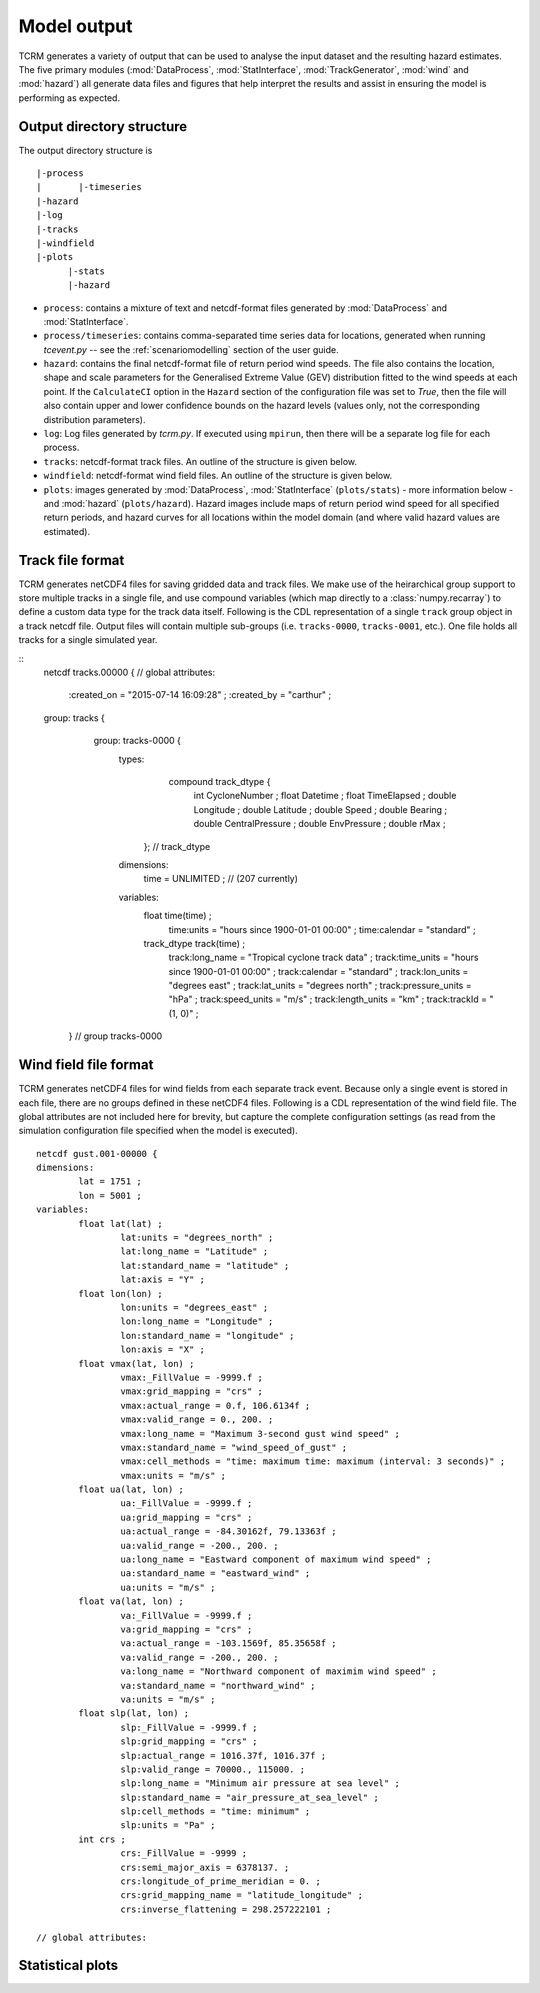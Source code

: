 Model output
============

TCRM generates a variety of output that can be used to analyse the
input dataset and the resulting hazard estimates. The five primary
modules (:mod:`DataProcess`, :mod:`StatInterface`,
:mod:`TrackGenerator`, :mod:`wind` and :mod:`hazard`) all generate
data files and figures that help interpret the results and assist in
ensuring the model is performing as expected.

Output directory structure
--------------------------

The output directory structure is 
:: 
  |-process
  |       |-timeseries
  |-hazard
  |-log
  |-tracks
  |-windfield
  |-plots
        |-stats
	|-hazard

* ``process``: contains a mixture of text and netcdf-format files
  generated by :mod:`DataProcess` and :mod:`StatInterface`.
* ``process/timeseries``: contains comma-separated time series data
  for locations, generated when running `tcevent.py` -- see the
  :ref:`scenariomodelling` section of the user guide.
* ``hazard``: contains the final netcdf-format file of return period
  wind speeds. The file also contains the location, shape and scale
  parameters for the Generalised Extreme Value (GEV) distribution
  fitted to the wind speeds at each point. If the ``CalculateCI``
  option in the ``Hazard`` section of the configuration file was set
  to `True`, then the file will also contain upper and lower
  confidence bounds on the hazard levels (values only, not the
  corresponding distribution parameters).
* ``log``: Log files generated by `tcrm.py`. If executed using
  ``mpirun``, then there will be a separate log file for each process.
* ``tracks``: netcdf-format track files. An outline of the structure
  is given below.
* ``windfield``: netcdf-format wind field files. An outline of the
  structure is given below.
* ``plots``: images generated by :mod:`DataProcess`,
  :mod:`StatInterface` (``plots/stats``) - more information below -
  and :mod:`hazard` (``plots/hazard``). Hazard images include maps of
  return period wind speed for all specified return periods, and
  hazard curves for all locations within the model domain (and where
  valid hazard values are estimated).

.. _trackformat:

Track file format
-----------------

TCRM generates netCDF4 files for saving gridded data and track
files. We make use of the heirarchical group support to store multiple
tracks in a single file, and use compound variables (which map
directly to a :class:`numpy.recarray`) to define a custom data type
for the track data itself. Following is the CDL representation of a
single ``track`` group object in a track netcdf file. Output files
will contain multiple sub-groups (i.e. ``tracks-0000``,
``tracks-0001``, etc.). One file holds all tracks for a single
simulated year.

::
   netcdf tracks.00000 {
   // global attributes:
                :created_on = "2015-07-14 16:09:28" ;
                :created_by = "carthur" ;
   group: tracks {
	group: tracks-0000 {
	    types:
	        compound track_dtype {
		  int CycloneNumber ;
		  float Datetime ;
		  float TimeElapsed ;
		  double Longitude ;
		  double Latitude ;
		  double Speed ;
		  double Bearing ;
		  double CentralPressure ;
		  double EnvPressure ;
		  double rMax ;
	      }; // track_dtype
	    dimensions:
	        time = UNLIMITED ; // (207 currently)
	    variables:
	        float time(time) ;
                    time:units = "hours since 1900-01-01 00:00" ;
		    time:calendar = "standard" ;
                track_dtype track(time) ;
                    track:long_name = "Tropical cyclone track data" ;
		    track:time_units = "hours since 1900-01-01 00:00" ;
		    track:calendar = "standard" ;
		    track:lon_units = "degrees east" ;
		    track:lat_units = "degrees north" ;
		    track:pressure_units = "hPa" ;
		    track:speed_units = "m/s" ;
		    track:length_units = "km" ;
		    track:trackId = "(1, 0)" ;
    } // group tracks-0000


Wind field file format
----------------------

TCRM generates netCDF4 files for wind fields from each separate track
event. Because only a single event is stored in each file, there are
no groups defined in these netCDF4 files. Following is a CDL
representation of the wind field file. The global attributes are not
included here for brevity, but capture the complete configuration
settings (as read from the simulation configuration file specified
when the model is executed).

::

    netcdf gust.001-00000 {
    dimensions:
	    lat = 1751 ;
	    lon = 5001 ;
    variables:
	    float lat(lat) ;
		    lat:units = "degrees_north" ;
		    lat:long_name = "Latitude" ;
		    lat:standard_name = "latitude" ;
		    lat:axis = "Y" ;
	    float lon(lon) ;
		    lon:units = "degrees_east" ;
		    lon:long_name = "Longitude" ;
		    lon:standard_name = "longitude" ;
		    lon:axis = "X" ;
	    float vmax(lat, lon) ;
		    vmax:_FillValue = -9999.f ;
		    vmax:grid_mapping = "crs" ;
		    vmax:actual_range = 0.f, 106.6134f ;
		    vmax:valid_range = 0., 200. ;
		    vmax:long_name = "Maximum 3-second gust wind speed" ;
		    vmax:standard_name = "wind_speed_of_gust" ;
		    vmax:cell_methods = "time: maximum time: maximum (interval: 3 seconds)" ;
		    vmax:units = "m/s" ;
	    float ua(lat, lon) ;
		    ua:_FillValue = -9999.f ;
		    ua:grid_mapping = "crs" ;
		    ua:actual_range = -84.30162f, 79.13363f ;
		    ua:valid_range = -200., 200. ;
		    ua:long_name = "Eastward component of maximum wind speed" ;
		    ua:standard_name = "eastward_wind" ;
		    ua:units = "m/s" ;
	    float va(lat, lon) ;
		    va:_FillValue = -9999.f ;
		    va:grid_mapping = "crs" ;
		    va:actual_range = -103.1569f, 85.35658f ;
		    va:valid_range = -200., 200. ;
		    va:long_name = "Northward component of maximim wind speed" ;
		    va:standard_name = "northward_wind" ;
		    va:units = "m/s" ;
	    float slp(lat, lon) ;
		    slp:_FillValue = -9999.f ;
		    slp:grid_mapping = "crs" ;
		    slp:actual_range = 1016.37f, 1016.37f ;
		    slp:valid_range = 70000., 115000. ;
		    slp:long_name = "Minimum air pressure at sea level" ;
		    slp:standard_name = "air_pressure_at_sea_level" ;
		    slp:cell_methods = "time: minimum" ;
		    slp:units = "Pa" ;
	    int crs ;
		    crs:_FillValue = -9999 ;
		    crs:semi_major_axis = 6378137. ;
		    crs:longitude_of_prime_meridian = 0. ;
		    crs:grid_mapping_name = "latitude_longitude" ;
		    crs:inverse_flattening = 298.257222101 ;

    // global attributes:


Statistical plots
-----------------

